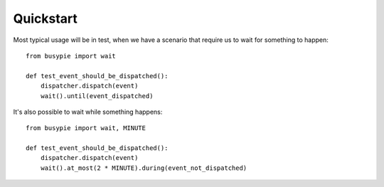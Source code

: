 Quickstart
==========

Most typical usage will be in test, when we have a scenario
that require us to wait for something to happen::

    from busypie import wait

    def test_event_should_be_dispatched():
        dispatcher.dispatch(event)
        wait().until(event_dispatched)

It's also possible to wait while something happens::

    from busypie import wait, MINUTE

    def test_event_should_be_dispatched():
        dispatcher.dispatch(event)
        wait().at_most(2 * MINUTE).during(event_not_dispatched)

